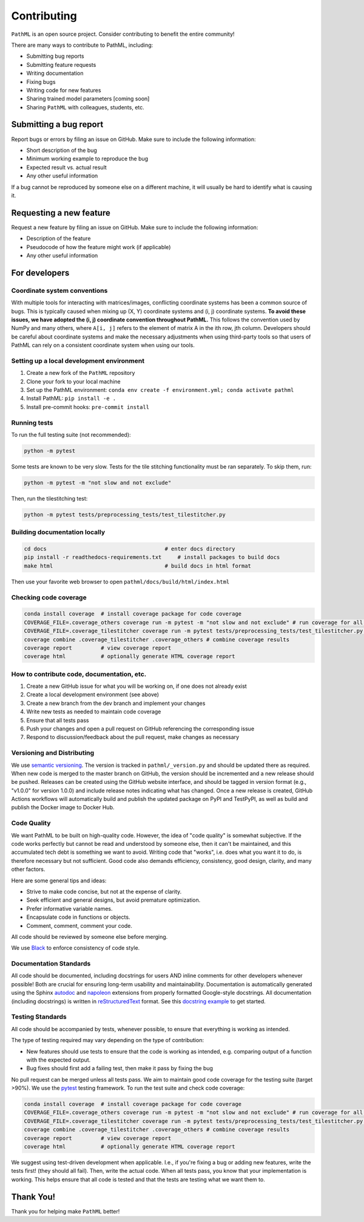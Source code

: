 Contributing
************

``PathML`` is an open source project. Consider contributing to benefit the entire community!

There are many ways to contribute to PathML, including:

* Submitting bug reports
* Submitting feature requests
* Writing documentation
* Fixing bugs
* Writing code for new features
* Sharing trained model parameters [coming soon]
* Sharing ``PathML`` with colleagues, students, etc.


Submitting a bug report
=======================
Report bugs or errors by filing an issue on GitHub. Make sure to include the following information:

* Short description of the bug
* Minimum working example to reproduce the bug
* Expected result vs. actual result
* Any other useful information

If a bug cannot be reproduced by someone else on a different machine, it will usually be hard to identify
what is causing it.

Requesting a new feature
=========================
Request a new feature by filing an issue on GitHub. Make sure to include the following information:

* Description of the feature
* Pseudocode of how the feature might work (if applicable)
* Any other useful information

For developers
==============

Coordinate system conventions
-----------------------------

With multiple tools for interacting with matrices/images, conflicting coordinate systems has been a common source of
bugs. This is typically caused when mixing up (X, Y) coordinate systems and (i, j) coordinate systems. **To avoid these
issues, we have adopted the (i, j) coordinate convention throughout PathML.** This follows the convention used by
NumPy and many others, where ``A[i, j]`` refers to the element of matrix A in the ith row, jth column.
Developers should be careful about coordinate systems and make the necessary adjustments when using third-party tools
so that users of PathML can rely on a consistent coordinate system when using our tools.

Setting up a local development environment
-------------------------------------------

1. Create a new fork of the ``PathML`` repository
2. Clone your fork to your local machine
3. Set up the PathML environment: ``conda env create -f environment.yml; conda activate pathml``
4. Install PathML: ``pip install -e .``
5. Install pre-commit hooks: ``pre-commit install``

Running tests
-------------

To run the full testing suite (not recommended):

.. code-block::

    python -m pytest 

Some tests are known to be very slow. Tests for the tile stitching functionality must be ran separately. To skip them, run:

.. code-block::

    python -m pytest -m "not slow and not exclude"

Then, run the tilestitching test:

.. code-block::

    python -m pytest tests/preprocessing_tests/test_tilestitcher.py

Building documentation locally
------------------------------

.. code-block::

    cd docs                                     # enter docs directory
    pip install -r readthedocs-requirements.txt     # install packages to build docs
    make html                                   # build docs in html format

Then use your favorite web browser to open ``pathml/docs/build/html/index.html``

Checking code coverage
----------------------

.. code-block::

    conda install coverage  # install coverage package for code coverage
    COVERAGE_FILE=.coverage_others coverage run -m pytest -m "not slow and not exclude" # run coverage for all files except tile stitching
    COVERAGE_FILE=.coverage_tilestitcher coverage run -m pytest tests/preprocessing_tests/test_tilestitcher.py # run coverage for tile stitching
    coverage combine .coverage_tilestitcher .coverage_others # combine coverage results
    coverage report         # view coverage report
    coverage html           # optionally generate HTML coverage report

How to contribute code, documentation, etc.
-------------------------------------------

1. Create a new GitHub issue for what you will be working on, if one does not already exist
2. Create a local development environment (see above)
3. Create a new branch from the dev branch and implement your changes
4. Write new tests as needed to maintain code coverage
5. Ensure that all tests pass
6. Push your changes and open a pull request on GitHub referencing the corresponding issue
7. Respond to discussion/feedback about the pull request, make changes as necessary

Versioning and Distributing
---------------------------

We use `semantic versioning`_. The version is tracked in ``pathml/_version.py`` and should be updated there as required.
When new code is merged to the master branch on GitHub, the version should be incremented and a new release should be
pushed. Releases can be created using the GitHub website interface, and should be tagged in version format
(e.g., "v1.0.0" for version 1.0.0) and include release notes indicating what has changed.
Once a new release is created, GitHub Actions workflows will automatically build and publish the updated package on
PyPI and TestPyPI, as well as build and publish the Docker image to Docker Hub.

Code Quality
------------

We want PathML to be built on high-quality code. However, the idea of "code quality" is somewhat subjective.
If the code works perfectly but cannot be read and understood by someone else, then it can't be maintained,
and this accumulated tech debt is something we want to avoid.
Writing code that "works", i.e. does what you want it to do, is therefore necessary but not sufficient.
Good code also demands efficiency, consistency, good design, clarity, and many other factors.

Here are some general tips and ideas:

- Strive to make code concise, but not at the expense of clarity.
- Seek efficient and general designs, but avoid premature optimization.
- Prefer informative variable names.
- Encapsulate code in functions or objects.
- Comment, comment, comment your code.

All code should be reviewed by someone else before merging.

We use `Black`_ to enforce consistency of code style.

Documentation Standards
-----------------------

All code should be documented, including docstrings for users AND inline comments for
other developers whenever possible! Both are crucial for ensuring long-term usability and maintainability.
Documentation is automatically generated using the Sphinx `autodoc`_ and `napoleon`_ extensions from
properly formatted Google-style docstrings.
All documentation (including docstrings) is written in `reStructuredText`_ format.
See this `docstring example`_ to get started.

Testing Standards
-----------------

All code should be accompanied by tests, whenever possible, to ensure that everything is working as intended.

The type of testing required may vary depending on the type of contribution:

- New features should use tests to ensure that the code is working as intended, e.g. comparing output of
  a function with the expected output.
- Bug fixes should first add a failing test, then make it pass by fixing the bug

No pull request can be merged unless all tests pass.
We aim to maintain good code coverage for the testing suite (target >90%).
We use the `pytest`_ testing framework.
To run the test suite and check code coverage:

.. code-block::

    conda install coverage  # install coverage package for code coverage
    COVERAGE_FILE=.coverage_others coverage run -m pytest -m "not slow and not exclude" # run coverage for all files except tile stitching
    COVERAGE_FILE=.coverage_tilestitcher coverage run -m pytest tests/preprocessing_tests/test_tilestitcher.py # run coverage for tile stitching
    coverage combine .coverage_tilestitcher .coverage_others # combine coverage results
    coverage report         # view coverage report
    coverage html           # optionally generate HTML coverage report

We suggest using test-driven development when applicable. I.e., if you're fixing a bug or adding new features,
write the tests first! (they should all fail). Then, write the actual code. When all tests pass, you know
that your implementation is working. This helps ensure that all code is tested and that the tests are testing
what we want them to.

Thank You!
==========

Thank you for helping make ``PathML`` better!


.. _pytest: https://docs.pytest.org/en/stable/
.. _autodoc: https://www.sphinx-doc.org/en/master/usage/extensions/autodoc.html
.. _reStructuredText: https://www.sphinx-doc.org/en/master/usage/restructuredtext/basics.html
.. _docstring example: https://sphinxcontrib-napoleon.readthedocs.io/en/latest/example_google.html
.. _napoleon: https://www.sphinx-doc.org/en/master/usage/extensions/napoleon.html
.. _Black: https://black.readthedocs.io/en/stable
.. _semantic versioning: https://semver.org/
